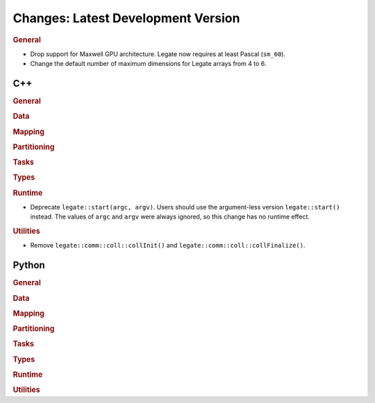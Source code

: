 Changes: Latest Development Version
===================================

..
   STYLE:
   * Capitalize sentences.
   * Use the imperative tense: Add, Improve, Change, etc.
   * Use a period (.) at the end of entries.
   * Be concise yet informative.
   * If possible, provide an executive summary of the new feature, but do not just repeat
     its doc string. However, if the feature requires changes from the user, then describe
     those changes in detail, and provide examples of the changes required.


.. rubric:: General

- Drop support for Maxwell GPU architecture. Legate now requires at least Pascal
  (``sm_60``).
- Change the default number of maximum dimensions for Legate arrays from 4 to 6.

C++
---

.. rubric:: General

.. rubric:: Data

.. rubric:: Mapping

.. rubric:: Partitioning

.. rubric:: Tasks

.. rubric:: Types

.. rubric:: Runtime

- Deprecate ``legate::start(argc, argv)``. Users should use the argument-less version
  ``legate::start()`` instead. The values of ``argc`` and ``argv`` were always ignored, so
  this change has no runtime effect.

.. rubric:: Utilities

- Remove ``legate::comm::coll::collInit()`` and ``legate::comm::coll::collFinalize()``.


Python
------

.. rubric:: General

.. rubric:: Data

.. rubric:: Mapping

.. rubric:: Partitioning

.. rubric:: Tasks

.. rubric:: Types

.. rubric:: Runtime

.. rubric:: Utilities

